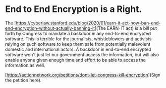 * End to End Encryption is a Right. 

The [https://cyberlaw.stanford.edu/blog/2020/01/earn-it-act-how-ban-end-end-encryption-without-actually-banning-it](The EARN-IT act) is a bill put forth by Congress to mandate a backdoor in any end-to-end encrypted software. This is terrible for the journalists, whistleblowers and activists relying on such software to keep them safe from potentially malevolent domestic and international actors. A backdoor in end-to-end encrypted software won't just let our government access the information, but will also enable anyone given enough time and effort to be able to access the information as well. 

[https://actionnetwork.org/petitions/dont-let-congress-kill-encryption](Sign the petition here).
